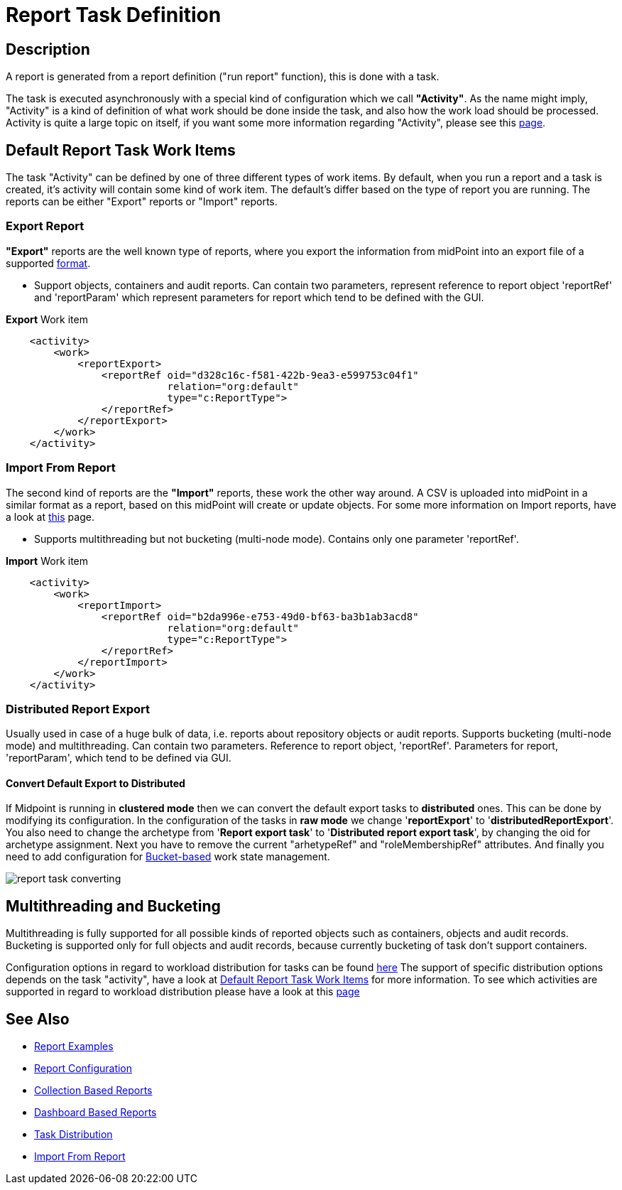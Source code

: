= Report Task Definition
:page-nav-title: Report Task Definition
:page-display-order: 300
:page-toc: top
:page-keywords: [ 'report', 'task' , 'reports', 'import', 'export', 'bucketing' ]
:page-upkeep-status: green

== Description

A report is generated from a report definition ("run report" function), this is done with a task.

The task is executed asynchronously with a special kind of configuration which we call *"Activity"*.
As the name might imply, "Activity" is a kind of definition of what work should be done inside the task, and also how the work load should be processed.
Activity is quite a large topic on itself, if you want some more information regarding "Activity", please see this xref:/midpoint/reference/tasks/activities[page].

[#_default_report_task_work_items]
== Default Report Task Work Items

The task "Activity" can be defined by one of three different types of work items.
By default, when you run a report and a task is created, it's activity will contain some kind of work item.
The default's differ based on the type of report you are running.
The reports can be either "Export" reports or "Import" reports.

=== Export Report

*"Export"* reports are the well known type of reports, where you export the information from midPoint into an export file of a supported xref:/midpoint/reference/misc/reports/report-formats.adoc[format].

- Support objects, containers and audit reports. Can contain two parameters, represent reference to report object 'reportRef' and 'reportParam' which represent parameters for report which tend to be defined with the GUI.

.*Export* Work item
[source,xml]
----
    <activity>
        <work>
            <reportExport>
                <reportRef oid="d328c16c-f581-422b-9ea3-e599753c04f1"
                           relation="org:default"
                           type="c:ReportType">
                </reportRef>
            </reportExport>
        </work>
    </activity>
----

=== Import From Report

The second kind of reports are the *"Import"* reports, these work the other way around.
A CSV is uploaded into midPoint in a similar format as a report, based on this midPoint will create or update objects.
For some more information on Import reports, have a look at xref:/midpoint/reference/misc/reports/configuration/import-report.adoc[this] page.

- Supports multithreading but not bucketing (multi-node mode). Contains only one parameter 'reportRef'.

.*Import* Work item
[source,xml]
----
    <activity>
        <work>
            <reportImport>
                <reportRef oid="b2da996e-e753-49d0-bf63-ba3b1ab3acd8"
                           relation="org:default"
                           type="c:ReportType">
                </reportRef>
            </reportImport>
        </work>
    </activity>
----

=== Distributed Report Export

Usually used in case of a huge bulk of data, i.e. reports about repository objects or audit reports.
Supports bucketing (multi-node mode) and multithreading.
Can contain two parameters.
Reference to report object, 'reportRef'.
Parameters for report, 'reportParam', which tend to be defined via GUI.

==== Convert Default Export to Distributed

If Midpoint is running in *clustered mode* then we can convert the default export tasks to *distributed* ones.
This can be done by modifying its configuration.
In the configuration of the tasks in *raw mode* we change '*reportExport*' to '*distributedReportExport*'.
You also need to change the archetype from '*Report export task*' to '*Distributed report export task*', by changing the oid for archetype assignment.
Next you have to remove the current "arhetypeRef" and "roleMembershipRef" attributes.
And finally you need to add configuration for xref:/midpoint/reference/tasks/activities/distribution[Bucket-based] work state management.

image::report-task-converting.png[]

[#_multithreading_and_bucketing]
== Multithreading and Bucketing

Multithreading is fully supported for all possible kinds of reported objects such as containers, objects and audit records.
Bucketing is supported only for full objects and audit records, because currently bucketing of task don't support containers.

Configuration options in regard to workload distribution for tasks can be found xref:/midpoint/reference/tasks/activities/distribution.adoc[here]
The support of specific distribution options depends on the task "activity", have a look at <<_default_report_task_work_items>> for more information.
To see which activities are supported in regard to workload distribution please have a look at this xref:/midpoint/reference/tasks/activities/work.adoc[page]

== See Also

- xref:/midpoint/reference/misc/reports/examples/[Report Examples]
- xref:/midpoint/reference/misc/reports/configuration/[Report Configuration]
- xref:/midpoint/reference/misc/reports/configuration/collection-report.adoc[Collection Based Reports]
- xref:/midpoint/reference/misc/reports/configuration/dashboard-report.adoc[Dashboard Based Reports]
- xref:/midpoint/reference/tasks/activities/distribution[Task Distribution]
- xref:/midpoint/reference/misc/reports/configuration/import-report.adoc[Import From Report]
